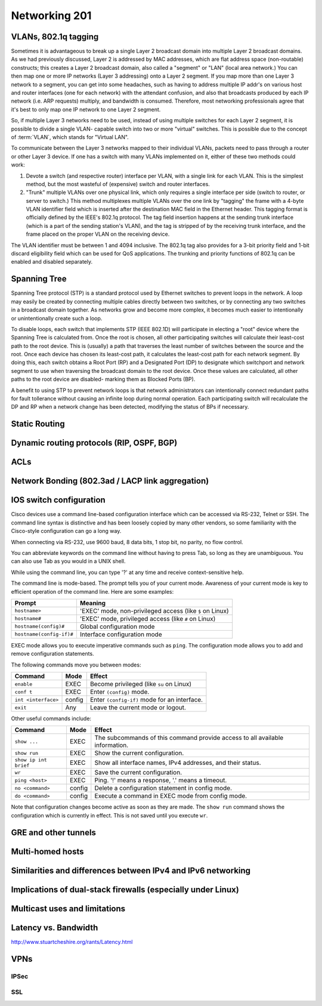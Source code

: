 Networking 201
**************

VLANs, 802.1q tagging
=====================
Sometimes it is advantageous to break up a single Layer 2 broadcast domain into
multiple Layer 2 broadcast domains. As we had previously discussed, Layer 2 is
addressed by MAC addresses, which are flat address space (non-routable)
constructs; this creates a Layer 2 broadcast domain, also called a "segment" or
"LAN" (local area network.) You can then map one or more IP networks (Layer 3
addressing) onto a Layer 2 segment. If you map more than one Layer 3 network to
a segment, you can get into some headaches, such as having to address multiple
IP addr's on various host and router interfaces (one for each network) with the
attendant confusion, and also that broadcasts produced by each IP network (i.e.
ARP requests) multiply, and bandwidth is consumed. Therefore, most networking
professionals agree that it's best to only map one IP network to one Layer 2
segment.

So, if multiple Layer 3 networks need to be used, instead of using multiple
switches for each Layer 2 segment, it is possible to divide a single VLAN-
capable switch into two or more "virtual" switches. This is possible due to the
concept of :term:`VLAN`, which stands for "Virtual LAN".

To communicate between the Layer 3 networks mapped to their individual VLANs,
packets need to pass through a router or other Layer 3 device. If one has a
switch with many VLANs implemented on it, either of these two methods could work:

1. Devote a switch (and respective router) interface per VLAN, with a single link for
   each VLAN. This is the simplest method, but the most wasteful of (expensive) switch and
   router interfaces.

2. "Trunk" multiple VLANs over one physical link, which only requires a single interface
   per side (switch to router, or server to switch.) This method multiplexes multiple
   VLANs over the one link by "tagging" the frame with a 4-byte VLAN identifier field
   which is inserted after the destination MAC field in the Ethernet header. This tagging
   format is officially defined by the IEEE's 802.1q protocol. The tag field insertion
   happens at the sending trunk interface (which is a part of the sending station's VLAN),
   and the tag is stripped of by the receiving trunk interface, and the frame placed on
   the proper VLAN on the receiving device.

The VLAN identifier must be between 1 and 4094 inclusive. The 802.1q tag also
provides for a 3-bit priority field and 1-bit discard eligibility field which
can be used for QoS applications. The trunking and priority functions of 802.1q
can be enabled and disabled separately.

Spanning Tree
=============
Spanning Tree protocol (STP) is a standard protocol used by Ethernet switches to prevent
loops in the network. A loop may easily be created by connecting multiple cables directly
between two switches, or by connecting any two switches in a broadcast domain together. As
networks grow and become more complex, it becomes much easier to intentionally or
unintentionally create such a loop.

To disable loops, each switch that implements STP (IEEE 802.1D) will participate in electing
a "root" device where the Spanning Tree is calculated from. Once the root is chosen, all other
participating switches will calculate their least-cost path to the root device. This is
(usually) a path that traverses the least number of switches between the source and the root.
Once each device has chosen its least-cost path, it calculates the least-cost path for each
network segment. By doing this, each switch obtains a Root Port (RP) and a Designated Port (DP)
to designate which switchport and network segment to use when traversing the broadcast
domain to the root device. Once these values are calculated, all other paths to the root device
are disabled- marking them as Blocked Ports (BP).

A benefit to using STP to prevent network loops is that network administrators can intentionally
connect redundant paths for fault tollerance without causing an infinite loop during normal
operation. Each participating switch will recalculate the DP and RP when a network change
has been detected, modifying the status of BPs if necessary.

Static Routing
==============

Dynamic routing protocols (RIP, OSPF, BGP)
==========================================

ACLs
====

Network Bonding (802.3ad / LACP link aggregation)
=================================================

IOS switch configuration
========================

Cisco devices use a command line-based configuration interface which can be
accessed via RS-232, Telnet or SSH. The command line syntax is distinctive and
has been loosely copied by many other vendors, so some familiarity with the
Cisco-style configuration can go a long way.

When connecting via RS-232, use 9600 baud, 8 data bits, 1 stop bit, no parity,
no flow control.

You can abbreviate keywords on the command line without having to press Tab, so
long as they are unambiguous. You can also use Tab as you would in a UNIX
shell.

While using the command line, you can type '?' at any time and receive
context-sensitive help.

The command line is mode-based. The prompt tells you of your current mode.
Awareness of your current mode is key to efficient operation of the command
line. Here are some examples:

=========================  ===================================================
Prompt                     Meaning
=========================  ===================================================
``hostname>``              'EXEC' mode, non-privileged access
                           (like ``$`` on Linux)
``hostname#``              'EXEC' mode, privileged access
                           (like ``#`` on Linux)
``hostname(config)#``      Global configuration mode
``hostname(config-if)#``   Interface configuration mode
=========================  ===================================================

EXEC mode allows you to execute imperative commands such as ``ping``.
The configuration mode allows you to add and remove configuration statements.

The following commands move you between modes:

=========================  ======  ===========================================
Command                    Mode    Effect
=========================  ======  ===========================================
``enable``                 EXEC    Become privileged (like ``su`` on Linux)
``conf t``                 EXEC    Enter ``(config)`` mode.
``int <interface>``        config  Enter ``(config-if)`` mode for an
                                   interface.
``exit``                   Any     Leave the current mode or logout.
=========================  ======  ===========================================

Other useful commands include:

=========================  ======  ===========================================
Command                    Mode    Effect
=========================  ======  ===========================================
``show ...``               EXEC    The subcommands of this command provide
                                   access to all available information.
``show run``               EXEC    Show the current configuration.
``show ip int brief``      EXEC    Show all interface names, IPv4 addresses,
                                   and their status.
``wr``                     EXEC    Save the current configuration.
``ping <host>``            EXEC    Ping. '!' means a response,
                                   '.' means a timeout.
``no <command>``           config  Delete a configuration statement in config
                                   mode.
``do <command>``           config  Execute a command in EXEC mode from config
                                   mode.
=========================  ======  ===========================================

Note that configuration changes become active as soon as they are made. The
``show run`` command shows the configuration which is currently in effect. This
is not saved until you execute ``wr``.

GRE and other tunnels
=====================

Multi-homed hosts
=================

Similarities and differences between IPv4 and IPv6 networking
=============================================================

Implications of dual-stack firewalls (especially under Linux)
=============================================================

Multicast uses and limitations
==============================

Latency vs. Bandwidth
=====================

http://www.stuartcheshire.org/rants/Latency.html

VPNs
====

IPSec
-----

SSL
---
